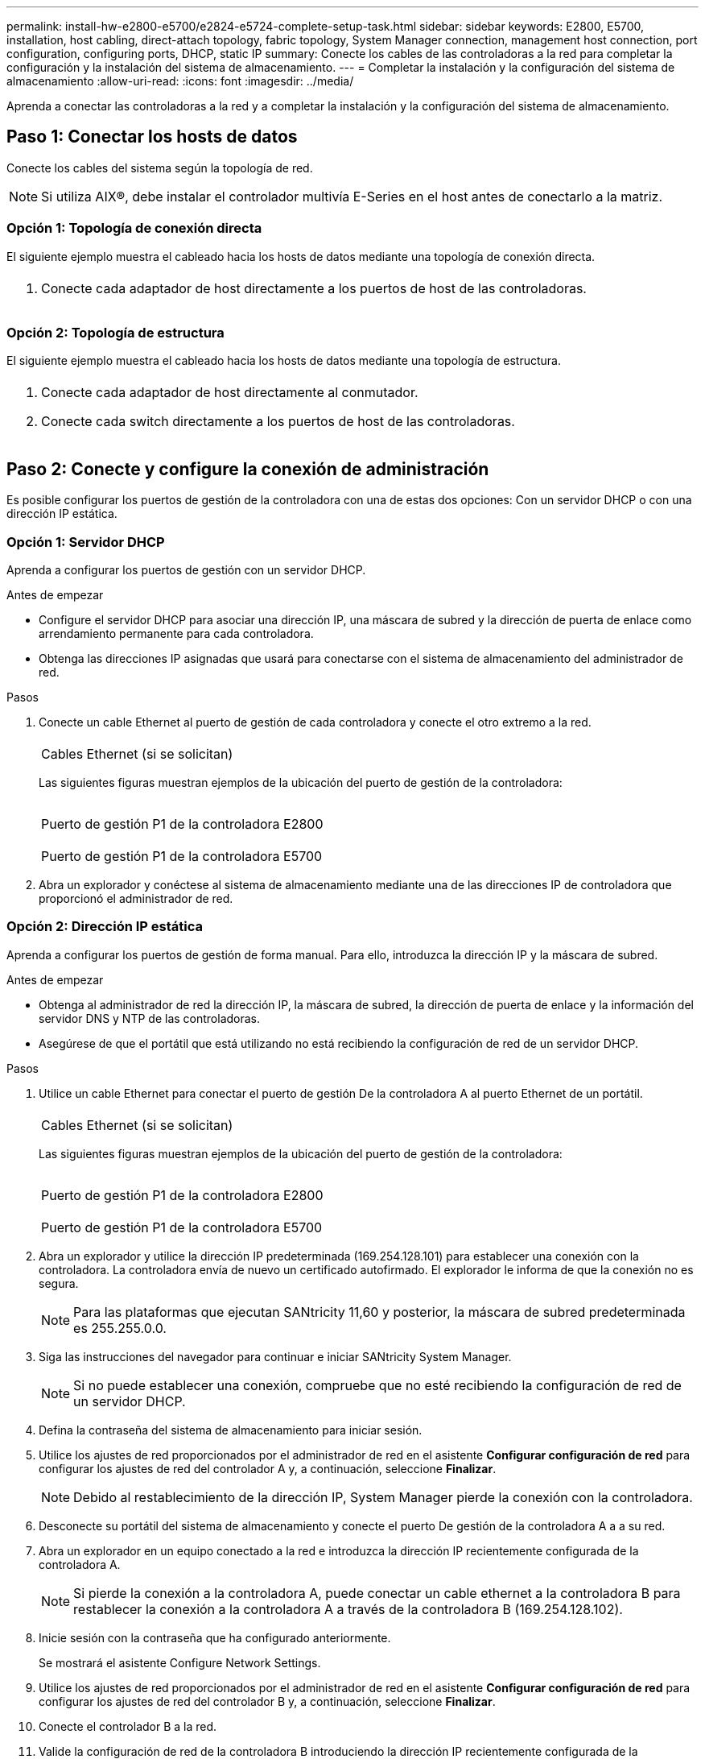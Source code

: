 ---
permalink: install-hw-e2800-e5700/e2824-e5724-complete-setup-task.html 
sidebar: sidebar 
keywords: E2800, E5700, installation, host cabling, direct-attach topology, fabric topology, System Manager connection, management host connection, port configuration, configuring ports, DHCP, static IP 
summary: Conecte los cables de las controladoras a la red para completar la configuración y la instalación del sistema de almacenamiento. 
---
= Completar la instalación y la configuración del sistema de almacenamiento
:allow-uri-read: 
:icons: font
:imagesdir: ../media/


[role="lead"]
Aprenda a conectar las controladoras a la red y a completar la instalación y la configuración del sistema de almacenamiento.



== Paso 1: Conectar los hosts de datos

Conecte los cables del sistema según la topología de red.


NOTE: Si utiliza AIX®, debe instalar el controlador multivía E-Series en el host antes de conectarlo a la matriz.



=== Opción 1: Topología de conexión directa

El siguiente ejemplo muestra el cableado hacia los hosts de datos mediante una topología de conexión directa.

|===


 a| 
image:../media/2U_DirectTopology.png[""]
 a| 
. Conecte cada adaptador de host directamente a los puertos de host de las controladoras.


|===


=== Opción 2: Topología de estructura

El siguiente ejemplo muestra el cableado hacia los hosts de datos mediante una topología de estructura.

|===


 a| 
image:../media/2U_FabricTopology.png[""]
 a| 
. Conecte cada adaptador de host directamente al conmutador.
. Conecte cada switch directamente a los puertos de host de las controladoras.


|===


== Paso 2: Conecte y configure la conexión de administración

Es posible configurar los puertos de gestión de la controladora con una de estas dos opciones: Con un servidor DHCP o con una dirección IP estática.



=== Opción 1: Servidor DHCP

Aprenda a configurar los puertos de gestión con un servidor DHCP.

.Antes de empezar
* Configure el servidor DHCP para asociar una dirección IP, una máscara de subred y la dirección de puerta de enlace como arrendamiento permanente para cada controladora.
* Obtenga las direcciones IP asignadas que usará para conectarse con el sistema de almacenamiento del administrador de red.


.Pasos
. Conecte un cable Ethernet al puerto de gestión de cada controladora y conecte el otro extremo a la red.
+
|===


 a| 
image:../media/cable_ethernet_inst-hw-e2800-e5700.png[""]
 a| 
Cables Ethernet (si se solicitan)

|===
+
Las siguientes figuras muestran ejemplos de la ubicación del puerto de gestión de la controladora:

+
|===


 a| 
image:../media/e2800_mgmt_ports.png[""]

Puerto de gestión P1 de la controladora E2800
 a| 
image:../media/e5700_mgmt_ports.png[""]

Puerto de gestión P1 de la controladora E5700

|===
. Abra un explorador y conéctese al sistema de almacenamiento mediante una de las direcciones IP de controladora que proporcionó el administrador de red.




=== Opción 2: Dirección IP estática

[role="lead"]
Aprenda a configurar los puertos de gestión de forma manual. Para ello, introduzca la dirección IP y la máscara de subred.

.Antes de empezar
* Obtenga al administrador de red la dirección IP, la máscara de subred, la dirección de puerta de enlace y la información del servidor DNS y NTP de las controladoras.
* Asegúrese de que el portátil que está utilizando no está recibiendo la configuración de red de un servidor DHCP.


.Pasos
. Utilice un cable Ethernet para conectar el puerto de gestión De la controladora A al puerto Ethernet de un portátil.
+
|===


 a| 
image:../media/cable_ethernet_inst-hw-e2800-e5700.png[""]
 a| 
Cables Ethernet (si se solicitan)

|===
+
Las siguientes figuras muestran ejemplos de la ubicación del puerto de gestión de la controladora:

+
|===


 a| 
image:../media/e2800_mgmt_ports.png[""]

Puerto de gestión P1 de la controladora E2800
 a| 
image:../media/e5700_mgmt_ports.png[""]

Puerto de gestión P1 de la controladora E5700

|===
. Abra un explorador y utilice la dirección IP predeterminada (169.254.128.101) para establecer una conexión con la controladora. La controladora envía de nuevo un certificado autofirmado. El explorador le informa de que la conexión no es segura.
+

NOTE: Para las plataformas que ejecutan SANtricity 11,60 y posterior, la máscara de subred predeterminada es 255.255.0.0.

. Siga las instrucciones del navegador para continuar e iniciar SANtricity System Manager.
+

NOTE: Si no puede establecer una conexión, compruebe que no esté recibiendo la configuración de red de un servidor DHCP.

. Defina la contraseña del sistema de almacenamiento para iniciar sesión.
. Utilice los ajustes de red proporcionados por el administrador de red en el asistente *Configurar configuración de red* para configurar los ajustes de red del controlador A y, a continuación, seleccione *Finalizar*.
+

NOTE: Debido al restablecimiento de la dirección IP, System Manager pierde la conexión con la controladora.

. Desconecte su portátil del sistema de almacenamiento y conecte el puerto De gestión de la controladora A a a su red.
. Abra un explorador en un equipo conectado a la red e introduzca la dirección IP recientemente configurada de la controladora A.
+

NOTE: Si pierde la conexión a la controladora A, puede conectar un cable ethernet a la controladora B para restablecer la conexión a la controladora A a través de la controladora B (169.254.128.102).

. Inicie sesión con la contraseña que ha configurado anteriormente.
+
Se mostrará el asistente Configure Network Settings.

. Utilice los ajustes de red proporcionados por el administrador de red en el asistente *Configurar configuración de red* para configurar los ajustes de red del controlador B y, a continuación, seleccione *Finalizar*.
. Conecte el controlador B a la red.
. Valide la configuración de red de la controladora B introduciendo la dirección IP recientemente configurada de la controladora B en un explorador.
+

NOTE: Si se pierde la conexión con la controladora B, puede utilizar la conexión validada previamente a la controladora A para restablecer la conexión a la controladora B a través de la controladora A.





== Paso 3: Configure el sistema de almacenamiento

Después de instalar el hardware, use el software SANtricity para configurar y gestionar el sistema de almacenamiento.

.Antes de empezar
* Configure los puertos de gestión.
* Verifique y registre su contraseña y direcciones IP.


.Pasos
. Use el software SANtricity para configurar y gestionar las cabinas de almacenamiento.
. En la configuración de red más simple, conecte la controladora a un explorador web y utilice System Manager de SANtricity para gestionar una sola cabina de almacenamiento serie E2800 o E5700.


|===


 a| 
image:../media/management_s_g2285tation_inst-hw-e2800-e5700_g2285.png[""]
 a| 
Para acceder a System Manager, utilice las mismas direcciones IP que se usaron para configurar los puertos de gestión.

|===